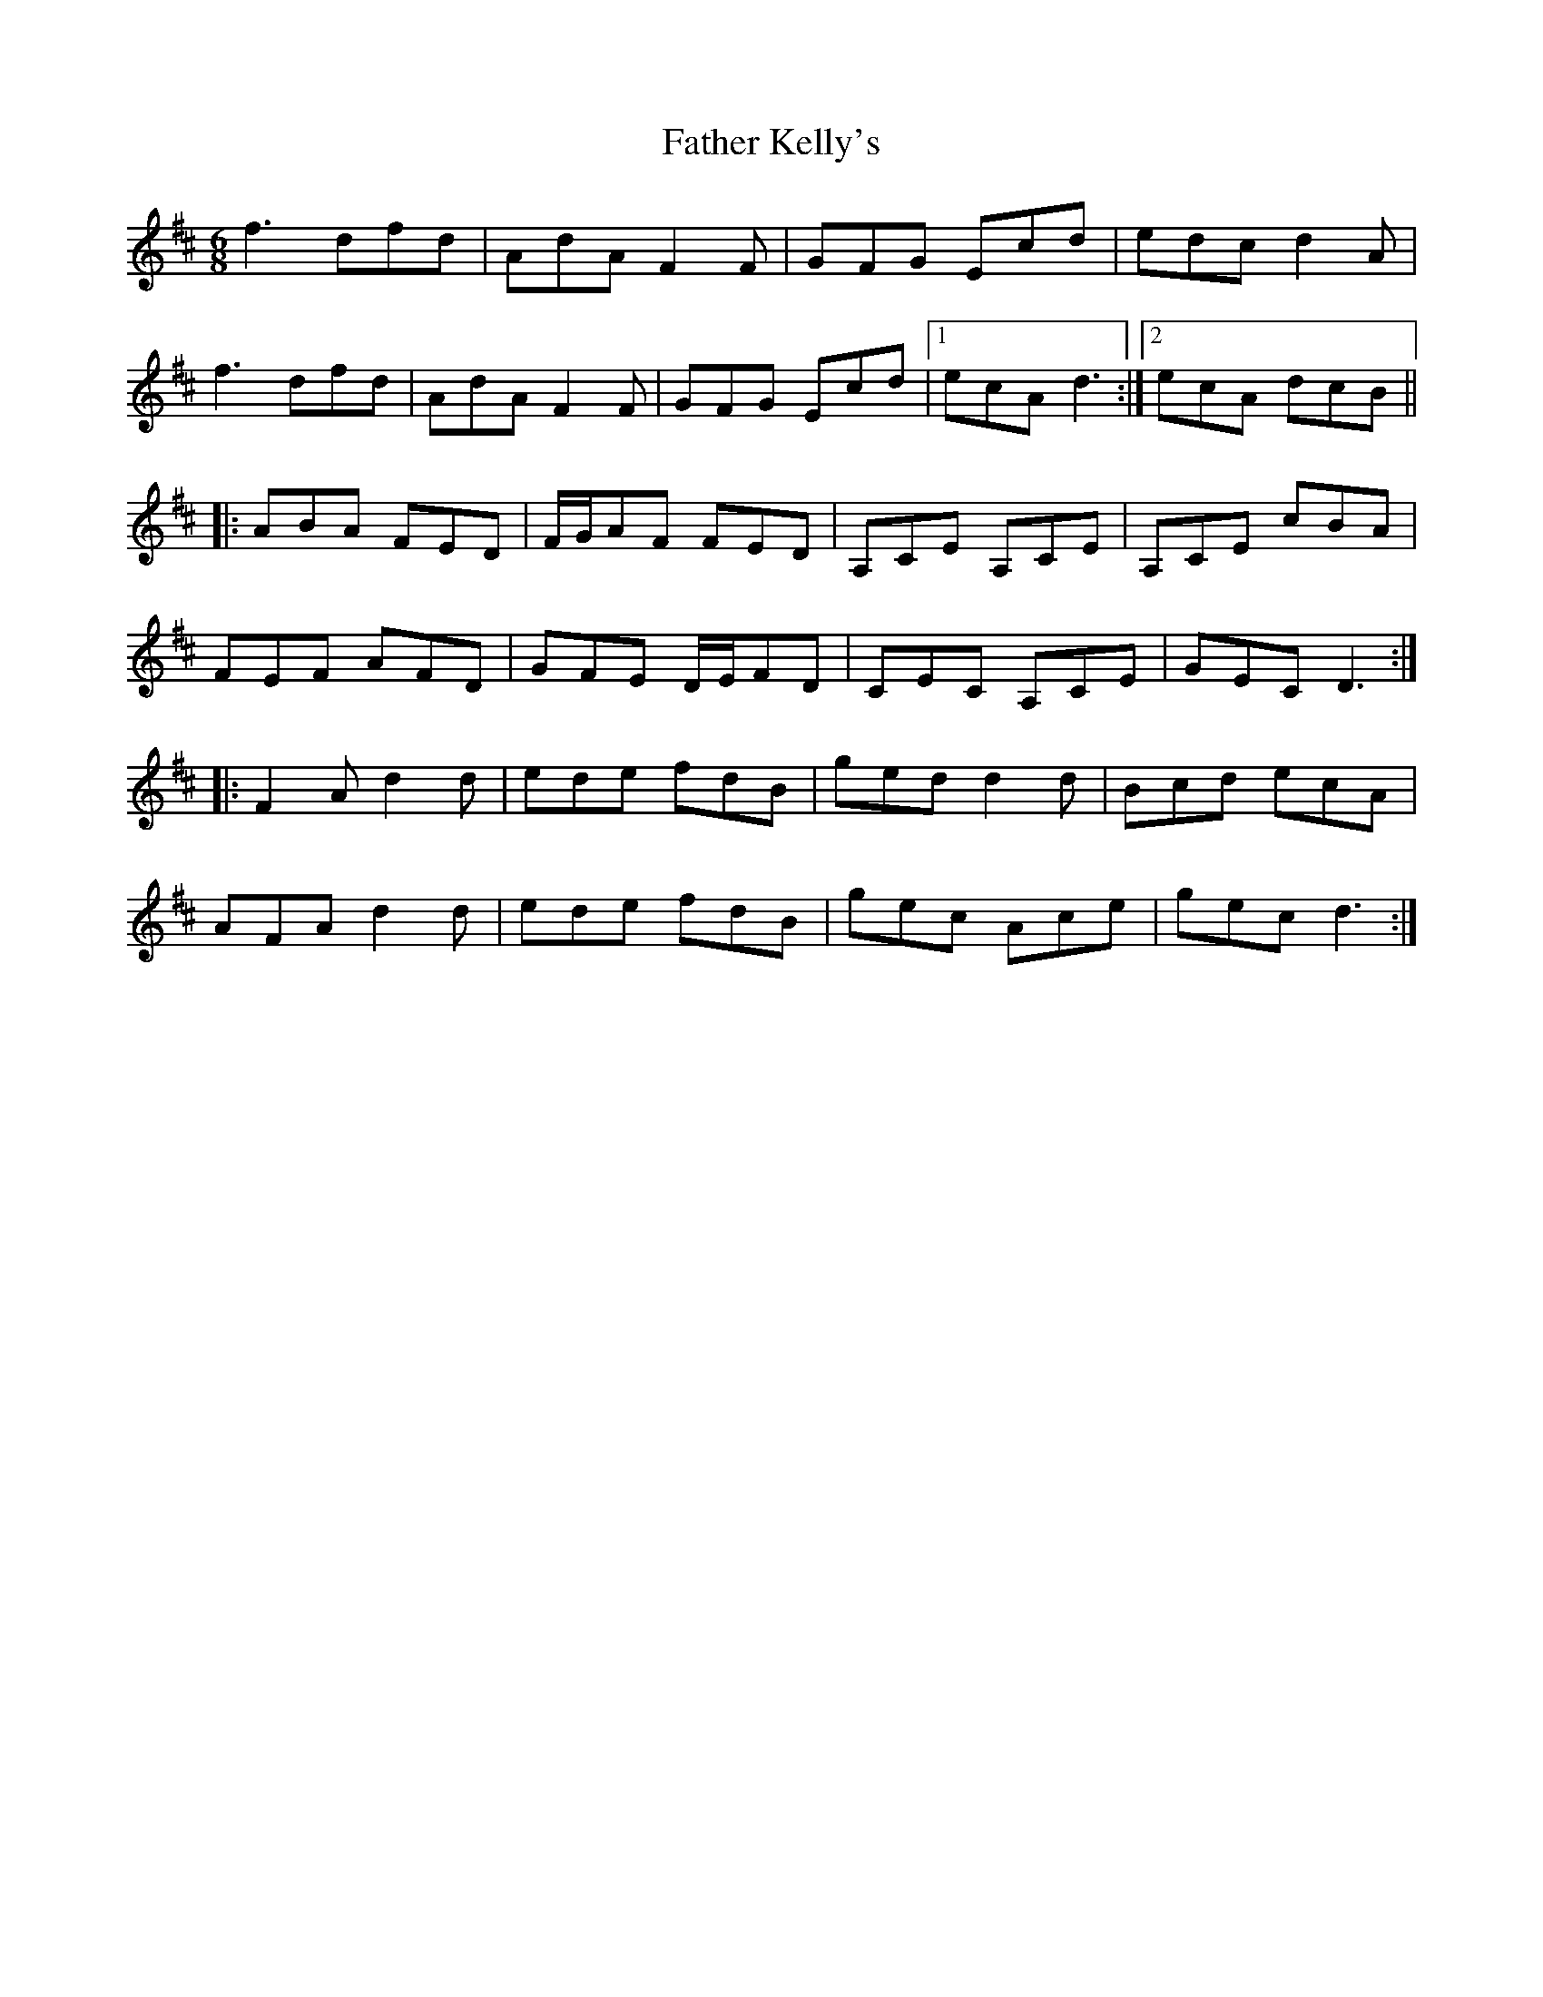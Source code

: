 X: 12738
T: Father Kelly's
R: jig
M: 6/8
K: Dmajor
f3dfd|AdA F2F|GFG Ecd|edc d2A|
f3 dfd|AdA F2F|GFG Ecd|1 ecA d3:|2 ecA dcB||
|:ABA FED|F/G/AF FED|A,CE A,CE|A,CE cBA|
FEF AFD|GFE D/E/FD|CEC A,CE|GEC D3:|
|:F2A d2d|ede fdB|ged d2d|Bcd ecA|
AFA d2 d|ede fdB|gec Ace|gec d3:|

